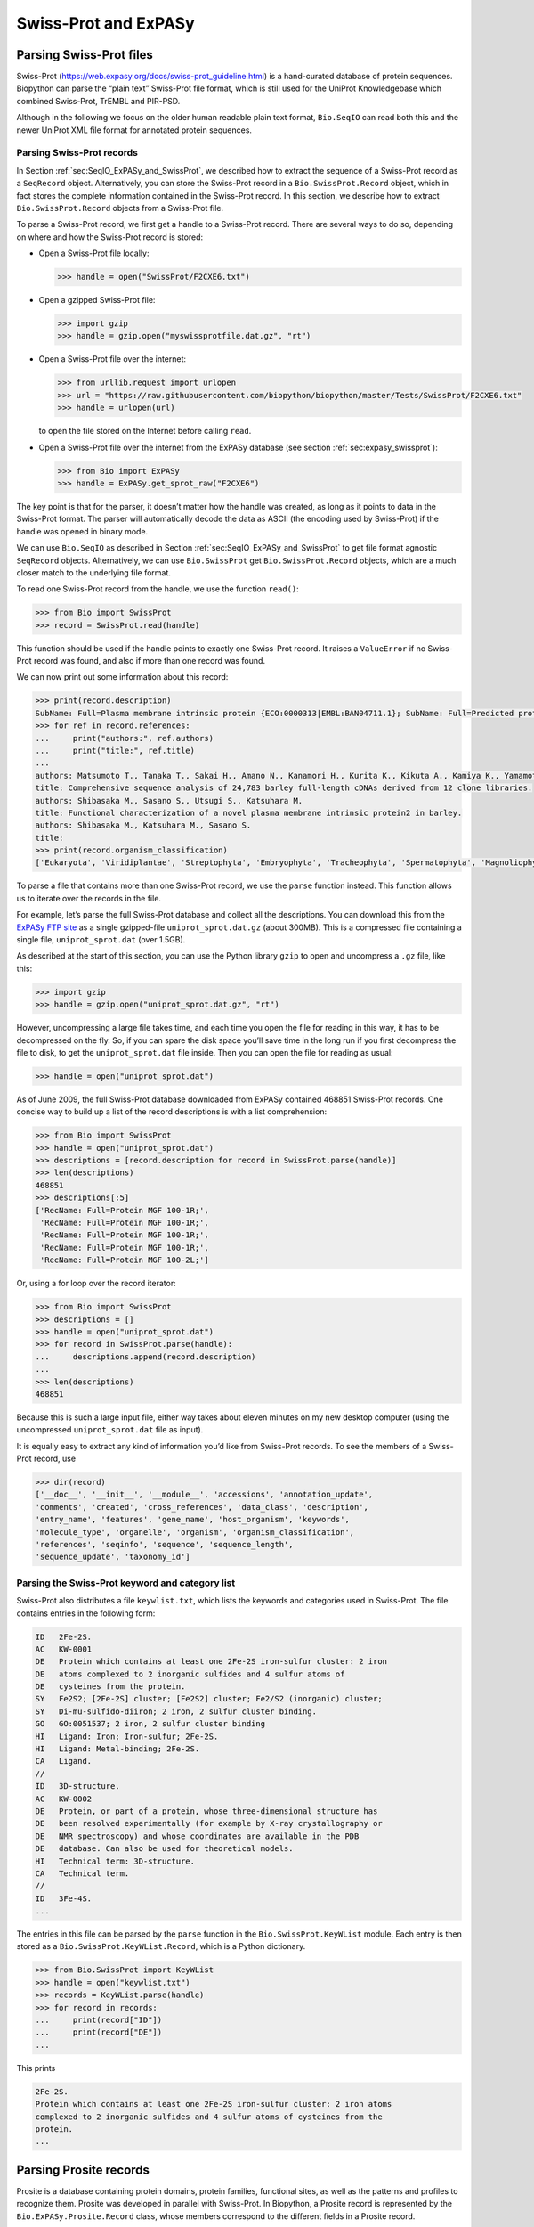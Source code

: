 .. _`chapter:uniprot`:

Swiss-Prot and ExPASy
=====================

Parsing Swiss-Prot files
------------------------

Swiss-Prot (https://web.expasy.org/docs/swiss-prot_guideline.html) is a
hand-curated database of protein sequences. Biopython can parse the
“plain text” Swiss-Prot file format, which is still used for the UniProt
Knowledgebase which combined Swiss-Prot, TrEMBL and PIR-PSD.

Although in the following we focus on the older human readable plain
text format, ``Bio.SeqIO`` can read both this and the newer UniProt XML
file format for annotated protein sequences.

Parsing Swiss-Prot records
~~~~~~~~~~~~~~~~~~~~~~~~~~

In
Section :ref:`sec:SeqIO_ExPASy_and_SwissProt`,
we described how to extract the sequence of a Swiss-Prot record as a
``SeqRecord`` object. Alternatively, you can store the Swiss-Prot record
in a ``Bio.SwissProt.Record`` object, which in fact stores the complete
information contained in the Swiss-Prot record. In this section, we
describe how to extract ``Bio.SwissProt.Record`` objects from a
Swiss-Prot file.

To parse a Swiss-Prot record, we first get a handle to a Swiss-Prot
record. There are several ways to do so, depending on where and how the
Swiss-Prot record is stored:

-  Open a Swiss-Prot file locally:

   .. doctest ../Tests

   .. code:: pycon

      >>> handle = open("SwissProt/F2CXE6.txt")

-  Open a gzipped Swiss-Prot file:

   .. code:: pycon

      >>> import gzip
      >>> handle = gzip.open("myswissprotfile.dat.gz", "rt")

-  Open a Swiss-Prot file over the internet:

   .. code:: pycon

      >>> from urllib.request import urlopen
      >>> url = "https://raw.githubusercontent.com/biopython/biopython/master/Tests/SwissProt/F2CXE6.txt"
      >>> handle = urlopen(url)

   to open the file stored on the Internet before calling ``read``.

-  Open a Swiss-Prot file over the internet from the ExPASy database
   (see section :ref:`sec:expasy_swissprot`):

   .. code:: pycon

      >>> from Bio import ExPASy
      >>> handle = ExPASy.get_sprot_raw("F2CXE6")

The key point is that for the parser, it doesn’t matter how the handle
was created, as long as it points to data in the Swiss-Prot format. The
parser will automatically decode the data as ASCII (the encoding used by
Swiss-Prot) if the handle was opened in binary mode.

We can use ``Bio.SeqIO`` as described in
Section :ref:`sec:SeqIO_ExPASy_and_SwissProt`
to get file format agnostic ``SeqRecord`` objects. Alternatively, we can
use ``Bio.SwissProt`` get ``Bio.SwissProt.Record`` objects, which are a
much closer match to the underlying file format.

To read one Swiss-Prot record from the handle, we use the function
``read()``:

.. cont-doctest

.. code:: pycon

   >>> from Bio import SwissProt
   >>> record = SwissProt.read(handle)

This function should be used if the handle points to exactly one
Swiss-Prot record. It raises a ``ValueError`` if no Swiss-Prot record
was found, and also if more than one record was found.

We can now print out some information about this record:

.. cont-doctest

.. code:: pycon

   >>> print(record.description)
   SubName: Full=Plasma membrane intrinsic protein {ECO:0000313|EMBL:BAN04711.1}; SubName: Full=Predicted protein {ECO:0000313|EMBL:BAJ87517.1};
   >>> for ref in record.references:
   ...     print("authors:", ref.authors)
   ...     print("title:", ref.title)
   ...
   authors: Matsumoto T., Tanaka T., Sakai H., Amano N., Kanamori H., Kurita K., Kikuta A., Kamiya K., Yamamoto M., Ikawa H., Fujii N., Hori K., Itoh T., Sato K.
   title: Comprehensive sequence analysis of 24,783 barley full-length cDNAs derived from 12 clone libraries.
   authors: Shibasaka M., Sasano S., Utsugi S., Katsuhara M.
   title: Functional characterization of a novel plasma membrane intrinsic protein2 in barley.
   authors: Shibasaka M., Katsuhara M., Sasano S.
   title: 
   >>> print(record.organism_classification)
   ['Eukaryota', 'Viridiplantae', 'Streptophyta', 'Embryophyta', 'Tracheophyta', 'Spermatophyta', 'Magnoliophyta', 'Liliopsida', 'Poales', 'Poaceae', 'BEP clade', 'Pooideae', 'Triticeae', 'Hordeum']

To parse a file that contains more than one Swiss-Prot record, we use
the ``parse`` function instead. This function allows us to iterate over
the records in the file.

For example, let’s parse the full Swiss-Prot database and collect all
the descriptions. You can download this from the `ExPASy FTP
site <ftp://ftp.expasy.org/databases/uniprot/current_release/knowledgebase/complete/uniprot_sprot.dat.gz>`__
as a single gzipped-file ``uniprot_sprot.dat.gz`` (about 300MB). This is
a compressed file containing a single file, ``uniprot_sprot.dat`` (over
1.5GB).

As described at the start of this section, you can use the Python
library ``gzip`` to open and uncompress a ``.gz`` file, like this:

.. code:: pycon

   >>> import gzip
   >>> handle = gzip.open("uniprot_sprot.dat.gz", "rt")

However, uncompressing a large file takes time, and each time you open
the file for reading in this way, it has to be decompressed on the fly.
So, if you can spare the disk space you’ll save time in the long run if
you first decompress the file to disk, to get the ``uniprot_sprot.dat``
file inside. Then you can open the file for reading as usual:

.. code:: pycon

   >>> handle = open("uniprot_sprot.dat")

As of June 2009, the full Swiss-Prot database downloaded from ExPASy
contained 468851 Swiss-Prot records. One concise way to build up a list
of the record descriptions is with a list comprehension:

.. code:: pycon

   >>> from Bio import SwissProt
   >>> handle = open("uniprot_sprot.dat")
   >>> descriptions = [record.description for record in SwissProt.parse(handle)]
   >>> len(descriptions)
   468851
   >>> descriptions[:5]
   ['RecName: Full=Protein MGF 100-1R;',
    'RecName: Full=Protein MGF 100-1R;',
    'RecName: Full=Protein MGF 100-1R;',
    'RecName: Full=Protein MGF 100-1R;',
    'RecName: Full=Protein MGF 100-2L;']

Or, using a for loop over the record iterator:

.. code:: pycon

   >>> from Bio import SwissProt
   >>> descriptions = []
   >>> handle = open("uniprot_sprot.dat")
   >>> for record in SwissProt.parse(handle):
   ...     descriptions.append(record.description)
   ...
   >>> len(descriptions)
   468851

Because this is such a large input file, either way takes about eleven
minutes on my new desktop computer (using the uncompressed
``uniprot_sprot.dat`` file as input).

It is equally easy to extract any kind of information you’d like from
Swiss-Prot records. To see the members of a Swiss-Prot record, use

.. code:: pycon

   >>> dir(record)
   ['__doc__', '__init__', '__module__', 'accessions', 'annotation_update',
   'comments', 'created', 'cross_references', 'data_class', 'description',
   'entry_name', 'features', 'gene_name', 'host_organism', 'keywords',
   'molecule_type', 'organelle', 'organism', 'organism_classification',
   'references', 'seqinfo', 'sequence', 'sequence_length',
   'sequence_update', 'taxonomy_id']

Parsing the Swiss-Prot keyword and category list
~~~~~~~~~~~~~~~~~~~~~~~~~~~~~~~~~~~~~~~~~~~~~~~~

Swiss-Prot also distributes a file ``keywlist.txt``, which lists the
keywords and categories used in Swiss-Prot. The file contains entries in
the following form:

.. code:: text

   ID   2Fe-2S.
   AC   KW-0001
   DE   Protein which contains at least one 2Fe-2S iron-sulfur cluster: 2 iron
   DE   atoms complexed to 2 inorganic sulfides and 4 sulfur atoms of
   DE   cysteines from the protein.
   SY   Fe2S2; [2Fe-2S] cluster; [Fe2S2] cluster; Fe2/S2 (inorganic) cluster;
   SY   Di-mu-sulfido-diiron; 2 iron, 2 sulfur cluster binding.
   GO   GO:0051537; 2 iron, 2 sulfur cluster binding
   HI   Ligand: Iron; Iron-sulfur; 2Fe-2S.
   HI   Ligand: Metal-binding; 2Fe-2S.
   CA   Ligand.
   //
   ID   3D-structure.
   AC   KW-0002
   DE   Protein, or part of a protein, whose three-dimensional structure has
   DE   been resolved experimentally (for example by X-ray crystallography or
   DE   NMR spectroscopy) and whose coordinates are available in the PDB
   DE   database. Can also be used for theoretical models.
   HI   Technical term: 3D-structure.
   CA   Technical term.
   //
   ID   3Fe-4S.
   ...

The entries in this file can be parsed by the ``parse`` function in the
``Bio.SwissProt.KeyWList`` module. Each entry is then stored as a
``Bio.SwissProt.KeyWList.Record``, which is a Python dictionary.

.. code:: pycon

   >>> from Bio.SwissProt import KeyWList
   >>> handle = open("keywlist.txt")
   >>> records = KeyWList.parse(handle)
   >>> for record in records:
   ...     print(record["ID"])
   ...     print(record["DE"])
   ...

This prints

.. code:: text

   2Fe-2S.
   Protein which contains at least one 2Fe-2S iron-sulfur cluster: 2 iron atoms
   complexed to 2 inorganic sulfides and 4 sulfur atoms of cysteines from the
   protein.
   ...

Parsing Prosite records
-----------------------

Prosite is a database containing protein domains, protein families,
functional sites, as well as the patterns and profiles to recognize
them. Prosite was developed in parallel with Swiss-Prot. In Biopython, a
Prosite record is represented by the ``Bio.ExPASy.Prosite.Record``
class, whose members correspond to the different fields in a Prosite
record.

In general, a Prosite file can contain more than one Prosite records.
For example, the full set of Prosite records, which can be downloaded as
a single file (``prosite.dat``) from the `ExPASy FTP
site <ftp://ftp.expasy.org/databases/prosite/prosite.dat>`__, contains
2073 records (version 20.24 released on 4 December 2007). To parse such
a file, we again make use of an iterator:

.. code:: pycon

   >>> from Bio.ExPASy import Prosite
   >>> handle = open("myprositefile.dat")
   >>> records = Prosite.parse(handle)

We can now take the records one at a time and print out some
information. For example, using the file containing the complete Prosite
database, we’d find

.. code:: pycon

   >>> from Bio.ExPASy import Prosite
   >>> handle = open("prosite.dat")
   >>> records = Prosite.parse(handle)
   >>> record = next(records)
   >>> record.accession
   'PS00001'
   >>> record.name
   'ASN_GLYCOSYLATION'
   >>> record.pdoc
   'PDOC00001'
   >>> record = next(records)
   >>> record.accession
   'PS00004'
   >>> record.name
   'CAMP_PHOSPHO_SITE'
   >>> record.pdoc
   'PDOC00004'
   >>> record = next(records)
   >>> record.accession
   'PS00005'
   >>> record.name
   'PKC_PHOSPHO_SITE'
   >>> record.pdoc
   'PDOC00005'

and so on. If you’re interested in how many Prosite records there are,
you could use

.. code:: pycon

   >>> from Bio.ExPASy import Prosite
   >>> handle = open("prosite.dat")
   >>> records = Prosite.parse(handle)
   >>> n = 0
   >>> for record in records:
   ...     n += 1
   ...
   >>> n
   2073

To read exactly one Prosite from the handle, you can use the ``read``
function:

.. code:: pycon

   >>> from Bio.ExPASy import Prosite
   >>> handle = open("mysingleprositerecord.dat")
   >>> record = Prosite.read(handle)

This function raises a ValueError if no Prosite record is found, and
also if more than one Prosite record is found.

Parsing Prosite documentation records
-------------------------------------

In the Prosite example above, the ``record.pdoc`` accession numbers
``'PDOC00001'``, ``'PDOC00004'``, ``'PDOC00005'`` and so on refer to
Prosite documentation. The Prosite documentation records are available
from ExPASy as individual files, and as one file (``prosite.doc``)
containing all Prosite documentation records.

We use the parser in ``Bio.ExPASy.Prodoc`` to parse Prosite
documentation records. For example, to create a list of all accession
numbers of Prosite documentation record, you can use

.. code:: pycon

   >>> from Bio.ExPASy import Prodoc
   >>> handle = open("prosite.doc")
   >>> records = Prodoc.parse(handle)
   >>> accessions = [record.accession for record in records]

Again a ``read()`` function is provided to read exactly one Prosite
documentation record from the handle.

Parsing Enzyme records
----------------------

ExPASy’s Enzyme database is a repository of information on enzyme
nomenclature. A typical Enzyme record looks as follows:

.. code:: text

   ID   3.1.1.34
   DE   Lipoprotein lipase.
   AN   Clearing factor lipase.
   AN   Diacylglycerol lipase.
   AN   Diglyceride lipase.
   CA   Triacylglycerol + H(2)O = diacylglycerol + a carboxylate.
   CC   -!- Hydrolyzes triacylglycerols in chylomicrons and very low-density
   CC       lipoproteins (VLDL).
   CC   -!- Also hydrolyzes diacylglycerol.
   PR   PROSITE; PDOC00110;
   DR   P11151, LIPL_BOVIN ;  P11153, LIPL_CAVPO ;  P11602, LIPL_CHICK ;
   DR   P55031, LIPL_FELCA ;  P06858, LIPL_HUMAN ;  P11152, LIPL_MOUSE ;
   DR   O46647, LIPL_MUSVI ;  P49060, LIPL_PAPAN ;  P49923, LIPL_PIG   ;
   DR   Q06000, LIPL_RAT   ;  Q29524, LIPL_SHEEP ;
   //

In this example, the first line shows the EC (Enzyme Commission) number
of lipoprotein lipase (second line). Alternative names of lipoprotein
lipase are "clearing factor lipase", "diacylglycerol lipase", and
"diglyceride lipase" (lines 3 through 5). The line starting with "CA"
shows the catalytic activity of this enzyme. Comment lines start with
"CC". The "PR" line shows references to the Prosite Documentation
records, and the "DR" lines show references to Swiss-Prot records. Not
of these entries are necessarily present in an Enzyme record.

In Biopython, an Enzyme record is represented by the
``Bio.ExPASy.Enzyme.Record`` class. This record derives from a Python
dictionary and has keys corresponding to the two-letter codes used in
Enzyme files. To read an Enzyme file containing one Enzyme record, use
the ``read`` function in ``Bio.ExPASy.Enzyme``:

.. doctest ../Tests/Enzymes

.. code:: pycon

   >>> from Bio.ExPASy import Enzyme
   >>> with open("lipoprotein.txt") as handle:
   ...     record = Enzyme.read(handle)
   ...
   >>> record["ID"]
   '3.1.1.34'
   >>> record["DE"]
   'Lipoprotein lipase.'
   >>> record["AN"]
   ['Clearing factor lipase.', 'Diacylglycerol lipase.', 'Diglyceride lipase.']
   >>> record["CA"]
   'Triacylglycerol + H(2)O = diacylglycerol + a carboxylate.'
   >>> record["PR"]
   ['PDOC00110']

.. code:: pycon

   >>> record["CC"]
   ['Hydrolyzes triacylglycerols in chylomicrons and very low-density lipoproteins
   (VLDL).', 'Also hydrolyzes diacylglycerol.']
   >>> record["DR"]
   [['P11151', 'LIPL_BOVIN'], ['P11153', 'LIPL_CAVPO'], ['P11602', 'LIPL_CHICK'],
   ['P55031', 'LIPL_FELCA'], ['P06858', 'LIPL_HUMAN'], ['P11152', 'LIPL_MOUSE'],
   ['O46647', 'LIPL_MUSVI'], ['P49060', 'LIPL_PAPAN'], ['P49923', 'LIPL_PIG'],
   ['Q06000', 'LIPL_RAT'], ['Q29524', 'LIPL_SHEEP']]

The ``read`` function raises a ValueError if no Enzyme record is found,
and also if more than one Enzyme record is found.

The full set of Enzyme records can be downloaded as a single file
(``enzyme.dat``) from the `ExPASy FTP
site <ftp://ftp.expasy.org/databases/enzyme/enzyme.dat>`__, containing
4877 records (release of 3 March 2009). To parse such a file containing
multiple Enzyme records, use the ``parse`` function in
``Bio.ExPASy.Enzyme`` to obtain an iterator:

.. code:: pycon

   >>> from Bio.ExPASy import Enzyme
   >>> handle = open("enzyme.dat")
   >>> records = Enzyme.parse(handle)

We can now iterate over the records one at a time. For example, we can
make a list of all EC numbers for which an Enzyme record is available:

.. code:: pycon

   >>> ecnumbers = [record["ID"] for record in records]

Accessing the ExPASy server
---------------------------

Swiss-Prot, Prosite, and Prosite documentation records can be downloaded
from the ExPASy web server at https://www.expasy.org. Four kinds of
queries are available from ExPASy:

get_prodoc_entry
   To download a Prosite documentation record in HTML format

get_prosite_entry
   To download a Prosite record in HTML format

get_prosite_raw
   To download a Prosite or Prosite documentation record in raw format

get_sprot_raw
   To download a Swiss-Prot record in raw format

To access this web server from a Python script, we use the
``Bio.ExPASy`` module.

.. _`sec:expasy_swissprot`:

Retrieving a Swiss-Prot record
~~~~~~~~~~~~~~~~~~~~~~~~~~~~~~

Let’s say we are looking at chalcone synthases for Orchids (see
section :ref:`sec:orchids` for some justification for
looking for interesting things about orchids). Chalcone synthase is
involved in flavanoid biosynthesis in plants, and flavanoids make lots
of cool things like pigment colors and UV protectants.

If you do a search on Swiss-Prot, you can find three orchid proteins for
Chalcone Synthase, id numbers O23729, O23730, O23731. Now, let’s write a
script which grabs these, and parses out some interesting information.

First, we grab the records, using the ``get_sprot_raw()`` function of
``Bio.ExPASy``. This function is very nice since you can feed it an id
and get back a handle to a raw text record (no HTML to mess with!). We
can the use ``Bio.SwissProt.read`` to pull out the Swiss-Prot record, or
``Bio.SeqIO.read`` to get a SeqRecord. The following code accomplishes
what I just wrote:

.. code:: pycon

   >>> from Bio import ExPASy
   >>> from Bio import SwissProt

   >>> accessions = ["O23729", "O23730", "O23731"]
   >>> records = []

   >>> for accession in accessions:
   ...     handle = ExPASy.get_sprot_raw(accession)
   ...     record = SwissProt.read(handle)
   ...     records.append(record)
   ...

If the accession number you provided to ``ExPASy.get_sprot_raw`` does
not exist, then ``SwissProt.read(handle)`` will raise a ``ValueError``.
You can catch ``ValueException`` exceptions to detect invalid accession
numbers:

.. code:: pycon

   >>> for accession in accessions:
   ...     handle = ExPASy.get_sprot_raw(accession)
   ...     try:
   ...         record = SwissProt.read(handle)
   ...     except ValueException:
   ...         print("WARNING: Accession %s not found" % accession)
   ...     records.append(record)
   ...

Searching with UniProt
~~~~~~~~~~~~~~~~~~~~~~

Now, you may remark that I knew the records’ accession numbers
beforehand. Indeed, ``get_sprot_raw()`` needs either the entry name or
an accession number. When you don't have them handy, you can use
`UniProt <https://www.uniprot.org/>`_ to search for them.
You can also use the UniProt package to programmatically search for proteins.

For example, let's search for proteins from a specific organism (organism ID: 2697049)
that have been reviewed. We can do this with the following code:

.. code:: pycon

   >>> from Bio import UniProt

   >>> query = "(organism_id:2697049) AND (reviewed:true)"
   >>> results = list(UniProt.search(query))

The ``UniProt.search`` method returns an iterator over the search results.
The iterator returns one result at a time, fetching more results from UniProt as needed until all results are returned.
We can efficiently create a list from this iterator for this specific query
because this query only returns a few results (17 at the time of writing).

Let's try a search that returns more results.
At the time of writing, there are 5,147 results for the query "Insulin AND (reviewed:true)".
We can use slicing to get a list of the first 50 results.

.. code:: pycon

   >>> from Bio import UniProt
   >>> from itertools import islice

   >>> query = "Insulin AND (reviewed:true)"
   >>> results = UniProt.search(query, batch_size=50)[:50]

You can get the total number of search results (regardless of the batch size)
with the ``len`` method:

.. code:: pycon

   >>> from Bio import UniProt

   >>> query = "Insulin AND (reviewed:true)"
   >>> result_iterator = UniProt.search(query, batch_size=0)
   >>> len(result_iterator)
   5147

Retrieving Prosite and Prosite documentation records
~~~~~~~~~~~~~~~~~~~~~~~~~~~~~~~~~~~~~~~~~~~~~~~~~~~~

Prosite and Prosite documentation records can be retrieved either in
HTML format, or in raw format. To parse Prosite and Prosite
documentation records with Biopython, you should retrieve the records in
raw format. For other purposes, however, you may be interested in these
records in HTML format.

To retrieve a Prosite or Prosite documentation record in raw format, use
``get_prosite_raw()``. For example, to download a Prosite record and
print it out in raw text format, use

.. code:: pycon

   >>> from Bio import ExPASy
   >>> handle = ExPASy.get_prosite_raw("PS00001")
   >>> text = handle.read()
   >>> print(text)

To retrieve a Prosite record and parse it into a ``Bio.Prosite.Record``
object, use

.. code:: pycon

   >>> from Bio import ExPASy
   >>> from Bio import Prosite
   >>> handle = ExPASy.get_prosite_raw("PS00001")
   >>> record = Prosite.read(handle)

The same function can be used to retrieve a Prosite documentation record
and parse it into a ``Bio.ExPASy.Prodoc.Record`` object:

.. code:: pycon

   >>> from Bio import ExPASy
   >>> from Bio.ExPASy import Prodoc
   >>> handle = ExPASy.get_prosite_raw("PDOC00001")
   >>> record = Prodoc.read(handle)

For non-existing accession numbers, ``ExPASy.get_prosite_raw`` returns a
handle to an empty string. When faced with an empty string,
``Prosite.read`` and ``Prodoc.read`` will raise a ValueError. You can
catch these exceptions to detect invalid accession numbers.

The functions ``get_prosite_entry()`` and ``get_prodoc_entry()`` are
used to download Prosite and Prosite documentation records in HTML
format. To create a web page showing one Prosite record, you can use

.. code:: pycon

   >>> from Bio import ExPASy
   >>> handle = ExPASy.get_prosite_entry("PS00001")
   >>> html = handle.read()
   >>> with open("myprositerecord.html", "w") as out_handle:
   ...     out_handle.write(html)
   ...

and similarly for a Prosite documentation record:

.. code:: pycon

   >>> from Bio import ExPASy
   >>> handle = ExPASy.get_prodoc_entry("PDOC00001")
   >>> html = handle.read()
   >>> with open("myprodocrecord.html", "w") as out_handle:
   ...     out_handle.write(html)
   ...

For these functions, an invalid accession number returns an error
message in HTML format.

Scanning the Prosite database
-----------------------------

`ScanProsite <https://prosite.expasy.org/prosite.html>`__ allows you to
scan protein sequences online against the Prosite database by providing
a UniProt or PDB sequence identifier or the sequence itself. For more
information about ScanProsite, please see the `ScanProsite
documentation <https://prosite.expasy.org/prosite_doc.html>`__ as well
as the `documentation for programmatic access of
ScanProsite <https://prosite.expasy.org/scanprosite/scanprosite_doc.html#rest>`__.

You can use Biopython’s ``Bio.ExPASy.ScanProsite`` module to scan the
Prosite database from Python. This module both helps you to access
ScanProsite programmatically, and to parse the results returned by
ScanProsite. To scan for Prosite patterns in the following protein
sequence:

.. code:: text

   MEHKEVVLLLLLFLKSGQGEPLDDYVNTQGASLFSVTKKQLGAGSIEECAAKCEEDEEFT
   CRAFQYHSKEQQCVIMAENRKSSIIIRMRDVVLFEKKVYLSECKTGNGKNYRGTMSKTKN

you can use the following code:

.. doctest . internet

.. code:: pycon

   >>> sequence = (
   ...     "MEHKEVVLLLLLFLKSGQGEPLDDYVNTQGASLFSVTKKQLGAGSIEECAAKCEEDEEFT"
   ...     "CRAFQYHSKEQQCVIMAENRKSSIIIRMRDVVLFEKKVYLSECKTGNGKNYRGTMSKTKN"
   ... )
   >>> from Bio.ExPASy import ScanProsite
   >>> handle = ScanProsite.scan(seq=sequence)

By executing ``handle.read()``, you can obtain the search results in raw
XML format. Instead, let’s use ``Bio.ExPASy.ScanProsite.read`` to parse
the raw XML into a Python object:

.. cont-doctest

.. code:: pycon

   >>> result = ScanProsite.read(handle)
   >>> type(result)
   <class 'Bio.ExPASy.ScanProsite.Record'>

A ``Bio.ExPASy.ScanProsite.Record`` object is derived from a list, with
each element in the list storing one ScanProsite hit. This object also
stores the number of hits, as well as the number of search sequences, as
returned by ScanProsite. This ScanProsite search resulted in six hits:

.. cont-doctest

.. code:: pycon

   >>> result.n_seq
   1
   >>> result.n_match
   1
   >>> len(result)
   1
   >>> result[0]
   {'sequence_ac': 'USERSEQ1', 'start': 16, 'stop': 98, 'signature_ac': 'PS50948', 'score': '8.873', 'level': '0'}

Other ScanProsite parameters can be passed as keyword arguments; see the
`documentation for programmatic access of
ScanProsite <https://prosite.expasy.org/scanprosite/scanprosite_doc.html#rest>`__
for more information. As an example, passing ``lowscore=1`` to include
matches with low level scores lets use find one additional hit:

.. cont-doctest

.. code:: pycon

   >>> handle = ScanProsite.scan(seq=sequence, lowscore=1)
   >>> result = ScanProsite.read(handle)
   >>> result.n_match
   2
